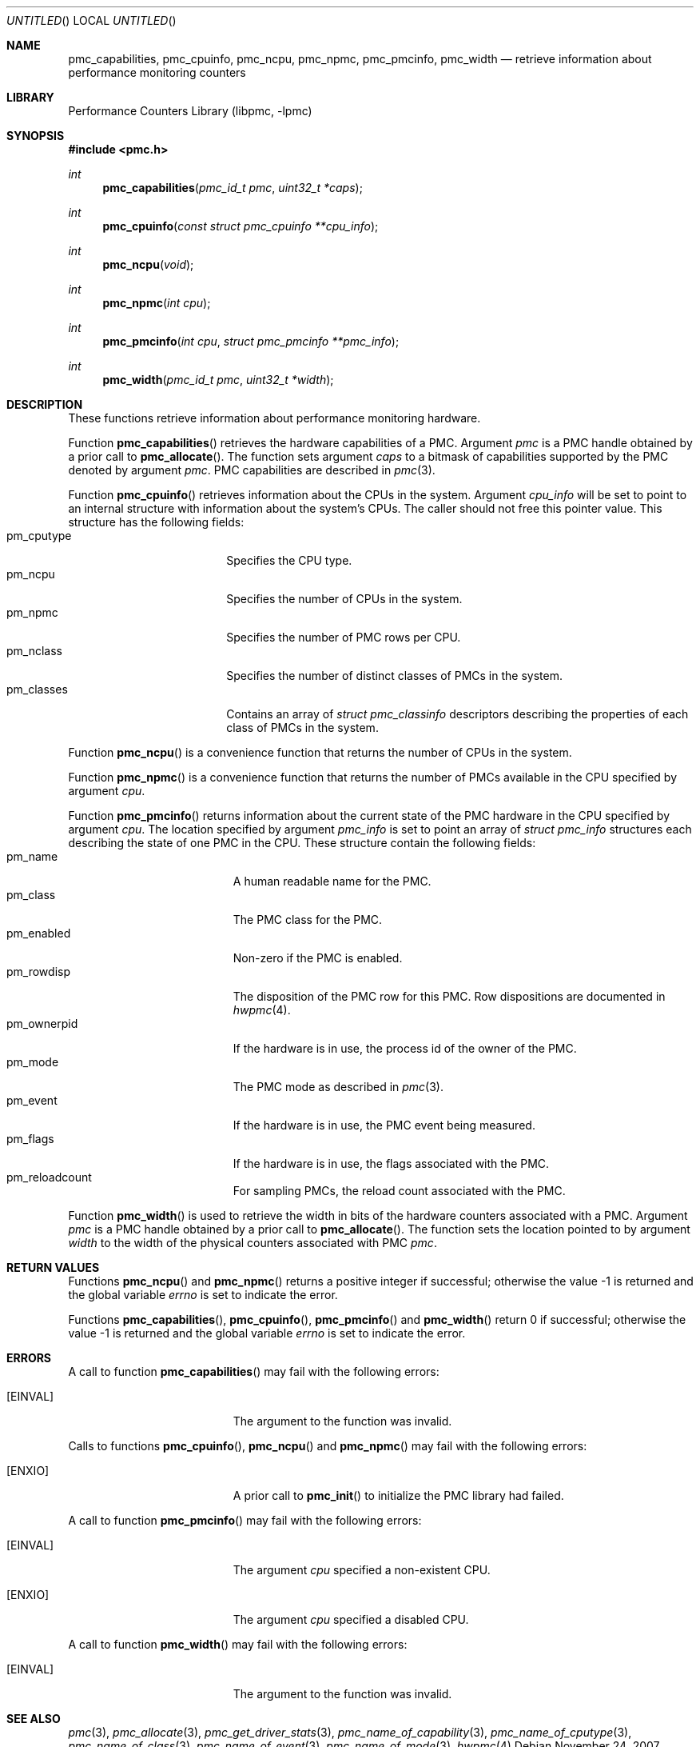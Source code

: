 .\" Copyright (c) 2007 Joseph Koshy.  All rights reserved.
.\"
.\" Redistribution and use in source and binary forms, with or without
.\" modification, are permitted provided that the following conditions
.\" are met:
.\" 1. Redistributions of source code must retain the above copyright
.\"    notice, this list of conditions and the following disclaimer.
.\" 2. Redistributions in binary form must reproduce the above copyright
.\"    notice, this list of conditions and the following disclaimer in the
.\"    documentation and/or other materials provided with the distribution.
.\"
.\" This software is provided by Joseph Koshy ``as is'' and
.\" any express or implied warranties, including, but not limited to, the
.\" implied warranties of merchantability and fitness for a particular purpose
.\" are disclaimed.  in no event shall Joseph Koshy be liable
.\" for any direct, indirect, incidental, special, exemplary, or consequential
.\" damages (including, but not limited to, procurement of substitute goods
.\" or services; loss of use, data, or profits; or business interruption)
.\" however caused and on any theory of liability, whether in contract, strict
.\" liability, or tort (including negligence or otherwise) arising in any way
.\" out of the use of this software, even if advised of the possibility of
.\" such damage.
.\"
.\" $FreeBSD$
.\"
.Dd November 24, 2007
.Os
.Dt PMC_CAPABILITIES 3
.Sh NAME
.Nm pmc_capabilities ,
.Nm pmc_cpuinfo ,
.Nm pmc_ncpu ,
.Nm pmc_npmc ,
.Nm pmc_pmcinfo ,
.Nm pmc_width
.Nd retrieve information about performance monitoring counters
.Sh LIBRARY
.Lb libpmc
.Sh SYNOPSIS
.In pmc.h
.Ft int
.Fn pmc_capabilities "pmc_id_t pmc" "uint32_t *caps"
.Ft int
.Fn pmc_cpuinfo "const struct pmc_cpuinfo **cpu_info"
.Ft int
.Fn pmc_ncpu void
.Ft int
.Fn pmc_npmc "int cpu"
.Ft int
.Fn pmc_pmcinfo "int cpu" "struct pmc_pmcinfo **pmc_info"
.Ft int
.Fn pmc_width "pmc_id_t pmc" "uint32_t *width"
.Sh DESCRIPTION
These functions retrieve information about performance monitoring 
hardware.
.Pp
Function
.Fn pmc_capabilities
retrieves the hardware capabilities of a PMC.
Argument
.Fa pmc
is a PMC handle obtained by a prior call to
.Fn pmc_allocate .
The function sets argument
.Fa caps
to a bitmask of capabilities supported by the PMC denoted by
argument
.Fa pmc .
PMC capabilities are described in
.Xr pmc 3 .
.Pp
Function
.Fn pmc_cpuinfo
retrieves information about the CPUs in the system.
Argument
.Fa cpu_info
will be set to point to an internal structure with information about
the system's CPUs.
The caller should not free this pointer value.
This structure has the following fields:
.Bl -tag -width "pm_classes" -offset indent -compact
.It pm_cputype
Specifies the CPU type.
.It pm_ncpu
Specifies the number of CPUs in the system.
.It pm_npmc
Specifies the number of PMC rows per CPU.
.It pm_nclass
Specifies the number of distinct classes of PMCs in the system.
.It pm_classes
Contains an array of
.Vt "struct pmc_classinfo"
descriptors describing the properties of each class of PMCs
in the system.
.El
.Pp
Function
.Fn pmc_ncpu
is a convenience function that returns the number of CPUs in the
system.
.Pp
Function
.Fn pmc_npmc
is a convenience function that returns the number of PMCs available
in the CPU specified by argument
.Fa cpu .
.Pp
Function
.Fn pmc_pmcinfo
returns information about the current state of the PMC hardware
in the CPU specified by argument
.Fa cpu .
The location specified by argument
.Fa pmc_info
is set to point an array of
.Vt "struct pmc_info"
structures each describing the state of one PMC in the CPU.
These structure contain the following fields:
.Bl -tag -width pm_ownerpid -offset indent -compact
.It pm_name
A human readable name for the PMC.
.It pm_class
The PMC class for the PMC.
.It pm_enabled
Non-zero if the PMC is enabled.
.It pm_rowdisp
The disposition of the PMC row for this PMC.
Row dispositions are documented in
.Xr hwpmc 4 .
.It pm_ownerpid
If the hardware is in use, the process id of the owner of the PMC.
.It pm_mode
The PMC mode as described in
.Xr pmc 3 .
.It pm_event
If the hardware is in use, the PMC event being measured.
.It pm_flags
If the hardware is in use, the flags associated with the PMC.
.It pm_reloadcount
For sampling PMCs, the reload count associated with the PMC.
.El
.Pp
Function
.Fn pmc_width
is used to retrieve the width in bits of the hardware counters
associated with a PMC.
Argument
.Fa pmc
is a PMC handle obtained by a prior call to
.Fn pmc_allocate .
The function sets the location pointed to by argument
.Fa width
to the width of the physical counters associated with PMC
.Fa pmc .
.Sh RETURN VALUES
Functions
.Fn pmc_ncpu
and
.Fn pmc_npmc
returns a positive integer if successful; otherwise the value -1 is
returned and the global variable
.Va errno
is set to indicate the error.
.Pp
Functions
.Fn pmc_capabilities ,
.Fn pmc_cpuinfo ,
.Fn pmc_pmcinfo
and
.Fn pmc_width
return 0 if successful; otherwise the value -1 is returned and the
global variable
.Va errno
is set to indicate the error.
.Sh ERRORS
A call to function
.Fn pmc_capabilities
may fail with the following errors:
.Bl -tag -width Er
.It Bq Er EINVAL
The argument to the function was invalid.
.El
.Pp
Calls to functions
.Fn pmc_cpuinfo ,
.Fn pmc_ncpu
and
.Fn pmc_npmc
may fail with the following errors:
.Bl -tag -width Er
.It Bq Er ENXIO
A prior call to
.Fn pmc_init
to initialize the PMC library had failed.
.El
.Pp
A call to function
.Fn pmc_pmcinfo
may fail with the following errors:
.Bl -tag -width Er
.It Bq Er EINVAL
The argument
.Fa cpu
specified a non-existent CPU.
.It Bq Er ENXIO
The argument
.Fa cpu
specified a disabled CPU.
.El
.Pp
A call to function
.Fn pmc_width
may fail with the following errors:
.Bl -tag -width Er
.It Bq Er EINVAL
The argument to the function was invalid.
.El
.Sh SEE ALSO
.Xr pmc 3 ,
.Xr pmc_allocate 3 ,
.Xr pmc_get_driver_stats 3 ,
.Xr pmc_name_of_capability 3 ,
.Xr pmc_name_of_cputype 3 ,
.Xr pmc_name_of_class 3 ,
.Xr pmc_name_of_event 3 ,
.Xr pmc_name_of_mode 3 ,
.Xr hwpmc 4
